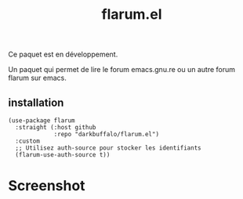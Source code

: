 #+title: flarum.el

#+HTML: <img src="assets/screenshot.png" align="right">

Ce paquet est en développement.

Un paquet qui permet de lire le forum emacs.gnu.re ou un autre forum flarum sur emacs.

** installation
#+begin_src elisp
  (use-package flarum
    :straight (:host github
               :repo "darkbuffalo/flarum.el")
    :custom
    ;; Utilisez auth-source pour stocker les identifiants
    (flarum-use-auth-source t))
#+end_src



* Screenshot

#+HTML: <img src="assets/disc-mode.png" align="left">
